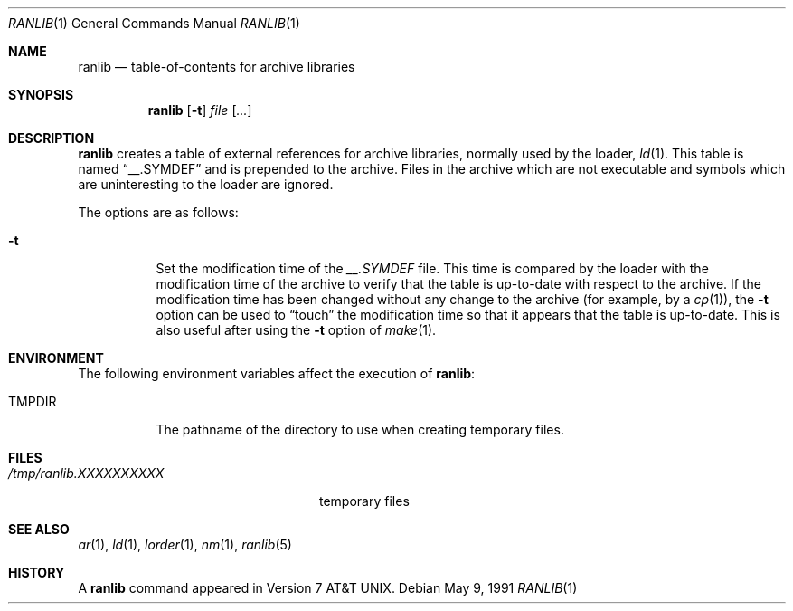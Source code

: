 .\"	$OpenBSD: ranlib.1,v 1.5 1999/08/27 08:43:22 fgsch Exp $
.\"
.\" Copyright (c) 1990 Regents of the University of California.
.\" All rights reserved.
.\"
.\" Redistribution and use in source and binary forms, with or without
.\" modification, are permitted provided that the following conditions
.\" are met:
.\" 1. Redistributions of source code must retain the above copyright
.\"    notice, this list of conditions and the following disclaimer.
.\" 2. Redistributions in binary form must reproduce the above copyright
.\"    notice, this list of conditions and the following disclaimer in the
.\"    documentation and/or other materials provided with the distribution.
.\" 3. All advertising materials mentioning features or use of this software
.\"    must display the following acknowledgement:
.\"	This product includes software developed by the University of
.\"	California, Berkeley and its contributors.
.\" 4. Neither the name of the University nor the names of its contributors
.\"    may be used to endorse or promote products derived from this software
.\"    without specific prior written permission.
.\"
.\" THIS SOFTWARE IS PROVIDED BY THE REGENTS AND CONTRIBUTORS ``AS IS'' AND
.\" ANY EXPRESS OR IMPLIED WARRANTIES, INCLUDING, BUT NOT LIMITED TO, THE
.\" IMPLIED WARRANTIES OF MERCHANTABILITY AND FITNESS FOR A PARTICULAR PURPOSE
.\" ARE DISCLAIMED.  IN NO EVENT SHALL THE REGENTS OR CONTRIBUTORS BE LIABLE
.\" FOR ANY DIRECT, INDIRECT, INCIDENTAL, SPECIAL, EXEMPLARY, OR CONSEQUENTIAL
.\" DAMAGES (INCLUDING, BUT NOT LIMITED TO, PROCUREMENT OF SUBSTITUTE GOODS
.\" OR SERVICES; LOSS OF USE, DATA, OR PROFITS; OR BUSINESS INTERRUPTION)
.\" HOWEVER CAUSED AND ON ANY THEORY OF LIABILITY, WHETHER IN CONTRACT, STRICT
.\" LIABILITY, OR TORT (INCLUDING NEGLIGENCE OR OTHERWISE) ARISING IN ANY WAY
.\" OUT OF THE USE OF THIS SOFTWARE, EVEN IF ADVISED OF THE POSSIBILITY OF
.\" SUCH DAMAGE.
.\"
.\"     from: @(#)ranlib.1	6.7 (Berkeley) 5/9/91
.\"
.Dd May 9, 1991
.Dt RANLIB 1
.Os
.Sh NAME
.Nm ranlib
.Nd table-of-contents for archive libraries
.Sh SYNOPSIS
.Nm ranlib
.Op Fl t
.Ar file Op Ar ...
.Sh DESCRIPTION
.Nm ranlib
creates a table of external references for archive libraries,
normally used by the loader,
.Xr ld 1 .
This table is named
.Dq __.SYMDEF
and is prepended to the archive.
Files in the archive which are not executable and symbols which are
uninteresting to the loader are ignored.
.Pp
The options are as follows:
.Bl -tag -width indent
.It Fl t
Set the modification time of the
.Pa __.SYMDEF
file.
This time is compared by the loader with the modification time of the
archive to verify that the table is up-to-date with respect to the
archive.
If the modification time has been changed without any change to the
archive (for example, by a
.Xr cp 1 ) ,
the
.Fl t
option can be used to
.Dq touch
the modification time so that it
appears that the table is up-to-date.
This is also useful after using the
.Fl t
option of
.Xr make 1 .
.El
.Sh ENVIRONMENT
The following environment variables affect the execution of
.Nm ranlib :
.Bl -tag -width TMPDIR
.It Ev TMPDIR
The pathname of the directory to use when creating temporary files.
.El
.Sh FILES
.Bl -tag -width /tmp/ranlib.XXXXXXXXXX -compact
.It Pa /tmp/ranlib.XXXXXXXXXX
temporary files
.El
.Sh SEE ALSO
.Xr ar 1 ,
.Xr ld 1 ,
.Xr lorder 1 ,
.Xr nm 1 ,
.Xr ranlib 5
.Sh HISTORY
A
.Nm ranlib
command appeared in
.At v7 .
